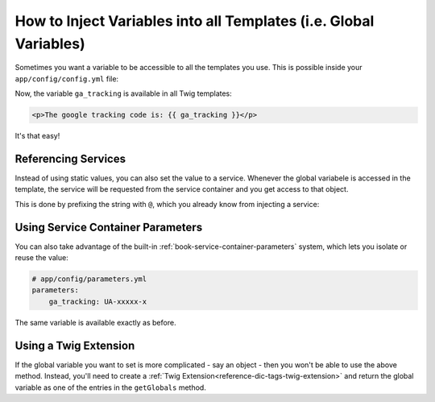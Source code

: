 .. index::
   single: Templating; Global variables

How to Inject Variables into all Templates (i.e. Global Variables)
==================================================================

Sometimes you want a variable to be accessible to all the templates you use.
This is possible inside your ``app/config/config.yml`` file:

.. configuration-block::

    .. code-block:: yaml

        # app/config/config.yml
        twig:
            # ...
            globals:
                ga_tracking: UA-xxxxx-x

    .. code-block:: xml

        <!-- app/config/config.xml -->
        <twig:config ...>
            <!-- ... -->
            <twig:global key="ga_tracking">UA-xxxxx-x</twig:global>
        </twig:config>

    .. code-block:: php

        // app/config/config.php
        $container->loadFromExtension('twig', array(
             // ...
             'globals' => array(
                 'ga_tracking' => 'UA-xxxxx-x',
             ),
        ));

Now, the variable ``ga_tracking`` is available in all Twig templates:

.. code-block:: html+jinja

    <p>The google tracking code is: {{ ga_tracking }}</p>

It's that easy!

Referencing Services
--------------------

Instead of using static values, you can also set the value to a service.
Whenever the global variabele is accessed in the template, the service will be
requested from the service container and you get access to that object.

This is done by prefixing the string with ``@``, which you already know from
injecting a service:

.. configuration-block::

    .. code-block:: yaml

        # app/config/config.yml
        twig:
            # ...
            globals:
                user_management: "@acme_user.user_management"

    .. code-block:: xml

        <!-- app/config/config.xml -->
        <twig:config ...>
            <!-- ... -->
            <twig:global key="user_management">@acme_user.user_management</twig:global>
        </twig:config>

    .. code-block:: php

        // app/config/config.php
        $container->loadFromExtension('twig', array(
             // ...
             'globals' => array(
                 'user_management' => '@acme_user.user_management',
             ),
        ));

Using Service Container Parameters
----------------------------------

You can also take advantage of the built-in :ref:`book-service-container-parameters`
system, which lets you isolate or reuse the value:

.. code-block:: yaml

    # app/config/parameters.yml
    parameters:
        ga_tracking: UA-xxxxx-x

.. configuration-block::

    .. code-block:: yaml

        # app/config/config.yml
        twig:
            globals:
                ga_tracking: "%ga_tracking%"

    .. code-block:: xml

        <!-- app/config/config.xml -->
        <twig:config ...>
            <twig:global key="ga_tracking">%ga_tracking%</twig:global>
        </twig:config>

    .. code-block:: php

        // app/config/config.php
        $container->loadFromExtension('twig', array(
             'globals' => array(
                 'ga_tracking' => '%ga_tracking%',
             ),
        ));

The same variable is available exactly as before.

Using a Twig Extension
----------------------

If the global variable you want to set is more complicated - say an object -
then you won't be able to use the above method. Instead, you'll need to create
a :ref:`Twig Extension<reference-dic-tags-twig-extension>` and return the
global variable as one of the entries in the ``getGlobals`` method.
